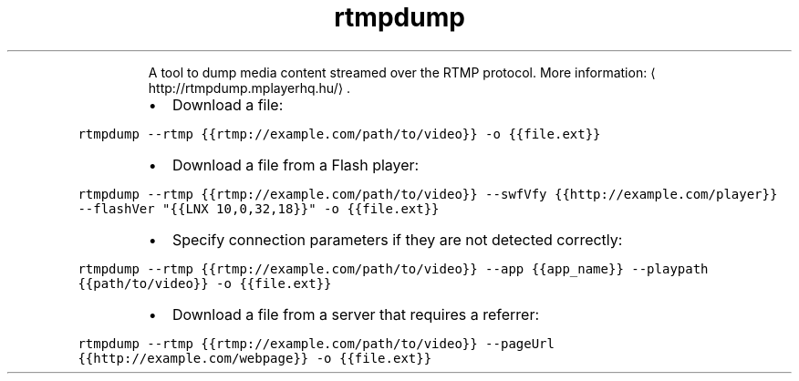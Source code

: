 .TH rtmpdump
.PP
.RS
A tool to dump media content streamed over the RTMP protocol.
More information: \[la]http://rtmpdump.mplayerhq.hu/\[ra]\&.
.RE
.RS
.IP \(bu 2
Download a file:
.RE
.PP
\fB\fCrtmpdump \-\-rtmp {{rtmp://example.com/path/to/video}} \-o {{file.ext}}\fR
.RS
.IP \(bu 2
Download a file from a Flash player:
.RE
.PP
\fB\fCrtmpdump \-\-rtmp {{rtmp://example.com/path/to/video}} \-\-swfVfy {{http://example.com/player}} \-\-flashVer "{{LNX 10,0,32,18}}" \-o {{file.ext}}\fR
.RS
.IP \(bu 2
Specify connection parameters if they are not detected correctly:
.RE
.PP
\fB\fCrtmpdump \-\-rtmp {{rtmp://example.com/path/to/video}} \-\-app {{app_name}} \-\-playpath {{path/to/video}} \-o {{file.ext}}\fR
.RS
.IP \(bu 2
Download a file from a server that requires a referrer:
.RE
.PP
\fB\fCrtmpdump \-\-rtmp {{rtmp://example.com/path/to/video}} \-\-pageUrl {{http://example.com/webpage}} \-o {{file.ext}}\fR
